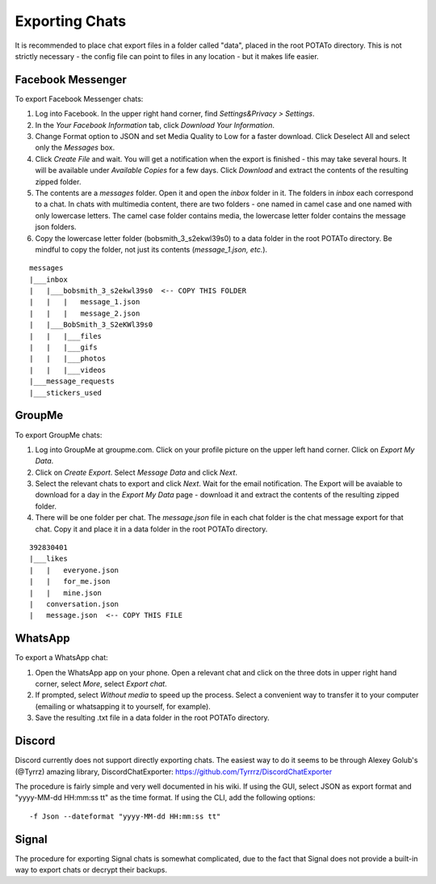 Exporting Chats
===============

It is recommended to place chat export files in a folder called "data", placed
in the root POTATo directory. This is not strictly necessary - the config file
can point to files in any location - but it makes life easier.

Facebook Messenger
------------------

To export Facebook Messenger chats:

1. Log into Facebook. In the upper right hand corner, find *Settings&Privacy > Settings*.
2. In the *Your Facebook Information* tab, click *Download Your Information*.
3. Change Format option to JSON and set Media Quality to Low for a faster download.
   Click Deselect All and select only the *Messages* box.
4. Click *Create File* and wait. You will get a notification when the export
   is finished - this may take several hours. It will be available under
   *Available Copies* for a few days. Click *Download* and extract the contents
   of the resulting zipped folder.
5. The contents are a *messages* folder. Open it and open the *inbox* folder in it.
   The folders in *inbox* each correspond to a chat. In chats with multimedia
   content, there are two folders - one named in camel case and one named with only
   lowercase letters. The camel case folder contains media, the lowercase letter
   folder contains the message json folders.
6. Copy the lowercase letter folder (bobsmith_3_s2ekwl39s0) to a data folder in
   the root POTATo directory.
   Be mindful to copy the folder, not just its contents (*message_1.json, etc.*).

::
    
    messages
    |___inbox
    |   |___bobsmith_3_s2ekwl39s0  <-- COPY THIS FOLDER
    |   |   |   message_1.json
    |   |   |   message_2.json
    |   |___BobSmith_3_S2eKWl39s0
    |   |   |___files
    |   |   |___gifs
    |   |   |___photos
    |   |   |___videos
    |___message_requests
    |___stickers_used


GroupMe
-------

To export GroupMe chats:

1. Log into GroupMe at groupme.com. Click on your profile picture on the upper
   left hand corner. Click on *Export My Data*. 
2. Click on *Create Export*. Select *Message Data* and click *Next*.
3. Select the relevant chats to export and click *Next*. Wait for the email
   notification. The Export will be avaiable to download for a day in the
   *Export My Data* page - download it and extract the contents of the
   resulting zipped folder.
4. There will be one folder per chat. The *message.json* file in each chat folder
   is the chat message export for that chat. Copy it and place it in a data
   folder in the root POTATo directory.

::

    392830401
    |___likes
    |   |   everyone.json
    |   |   for_me.json
    |   |   mine.json
    |   conversation.json
    |   message.json  <-- COPY THIS FILE

   
WhatsApp
--------

To export a WhatsApp chat:

1. Open the WhatsApp app on your phone. Open a relevant chat and click on the
   three dots in upper right hand corner, select *More*, select *Export chat*.
2. If prompted, select *Without media* to speed up the process. Select a
   convenient way to transfer it to your computer (emailing or whatsapping it 
   to yourself, for example).
3. Save the resulting .txt file in a data folder in the root POTATo directory.

Discord
-------

Discord currently does not support directly exporting chats.
The easiest way to do it seems to be through Alexey Golub's (@Tyrrz) amazing
library, DiscordChatExporter: https://github.com/Tyrrrz/DiscordChatExporter

The procedure is fairly simple and very well documented in his wiki.
If using the GUI, select JSON as export format and "yyyy-MM-dd HH:mm:ss tt"
as the time format.
If using the CLI, add the following options:

::
    
    -f Json --dateformat "yyyy-MM-dd HH:mm:ss tt"
    
Signal
------

The procedure for exporting Signal chats is somewhat complicated, due to the
fact that Signal does not provide a built-in way to export chats or decrypt
their backups.

